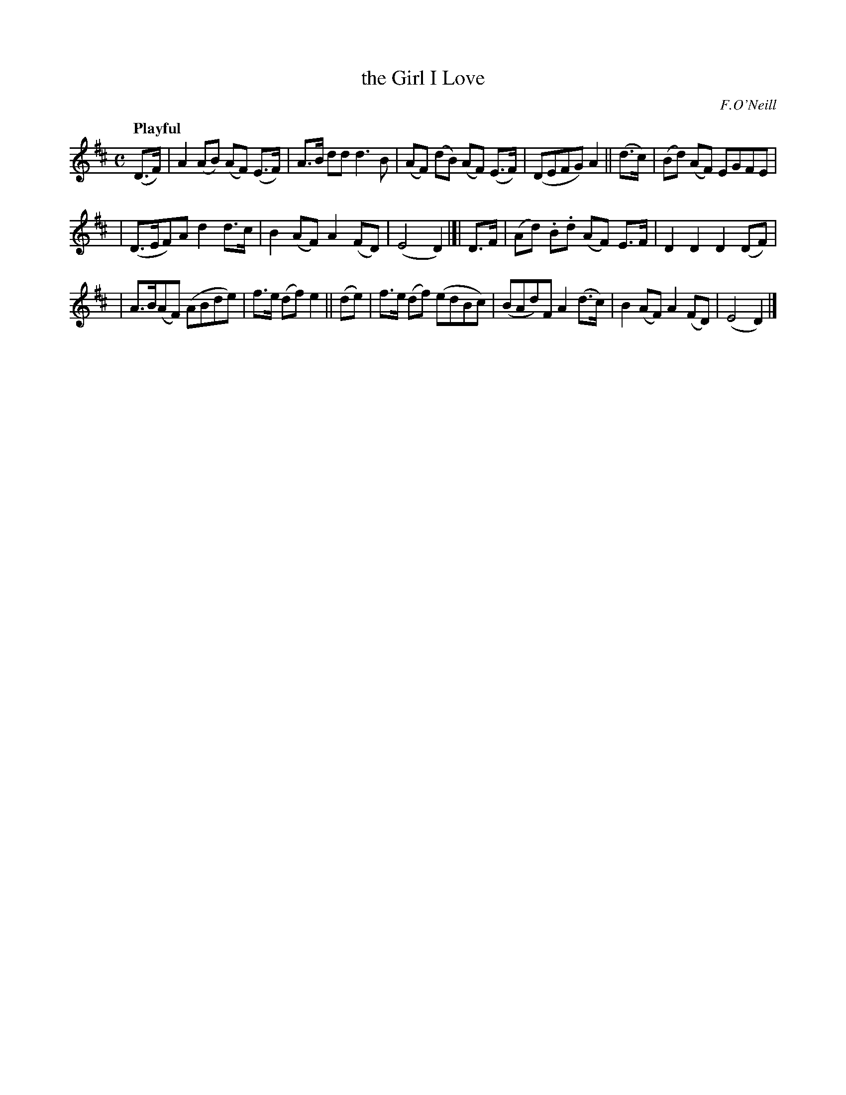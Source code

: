 X: 423
T: the Girl I Love
N: Irish title: an cailin do gra.dui.gim
R: hornpipe, march, air
%S: s:3 b:16(5+5+6)
B: O'Neill's 1850 #423
O: F.O'Neill
Z: henrik.norbeck@mailbox.swipnet.se
Q: "Playful"
M: C
L: 1/8
K: D
(D>F) | A2 (AB) (AF) (E>F) | A>B dd d3 B | (AF) (dB) (AF) (E>F) | (DEFG) A2 || (d>c) | (Bd) (AF) EGFE |
| (D>EF)A d2 d>c | B2 (AF) A2 (FD) | (E4 D2) |]| D>F | (Ad) .B.d (AF) E>F | D2 D2 D2 (DF) |
| A>B(AF) (ABde) | f>e (df) e2 || (de) | f>e (df) (edBc) | (BAd)F A2 (d>c) | B2 (AF) A2 (FD) | (E4 D2) |]
